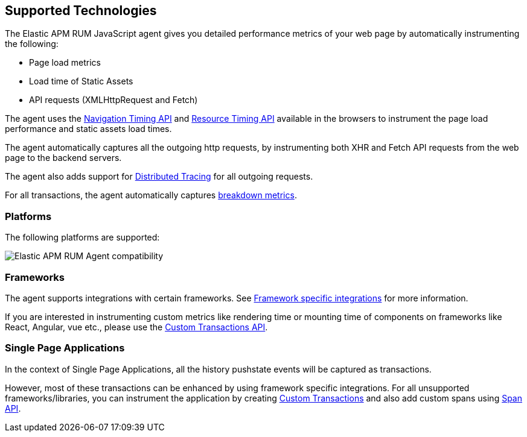 [[supported-technologies]]
== Supported Technologies

The Elastic APM RUM JavaScript agent gives you detailed performance metrics of your web page by automatically instrumenting the following:

* Page load metrics
* Load time of Static Assets
* API requests (XMLHttpRequest and Fetch)

The agent uses the https://developer.mozilla.org/en-US/docs/Web/API/Navigation_timing_API[Navigation Timing API] and https://developer.mozilla.org/en-US/docs/Web/API/Resource_Timing_API[Resource Timing API] available in the browsers to instrument the page load performance and static assets load times.

The agent automatically captures all the outgoing http requests, by instrumenting both XHR and Fetch API requests from the web page to the backend servers.

The agent also adds support for <<distributed-tracing-guide, Distributed Tracing>> for all outgoing requests.

For all transactions, the agent automatically captures <<breakdown-metrics-docs, breakdown metrics>>.

[float]
[[platforms]]
=== Platforms

The following platforms are supported:

// Update this image by modifying this URL:
// https://badges.herokuapp.com/browsers?android=5.1&firefox=52&googlechrome=49,74&iexplore=11&iphone=12&microsoftedge=17&safari=9
// Additional information: https://github.com/exogen/badge-matrix
image::images/compatibility.png[Elastic APM RUM Agent compatibility]

[float]
[[frameworks]]
=== Frameworks

The agent supports integrations with certain frameworks. See <<framework-integrations, Framework specific integrations>> for more information. 

If you are interested in instrumenting custom metrics like rendering time or mounting time of components on frameworks like React, Angular, vue etc., please use the <<custom-transactions, Custom Transactions API>>.

[float]
[[spa]]
=== Single Page Applications

In the context of Single Page Applications, all the history pushstate events will be captured as transactions. 

However, most of these transactions can be enhanced by using framework specific integrations. For all unsupported frameworks/libraries, you can instrument the application 
by creating <<custom-transactions, Custom Transactions>> and also add custom spans using <<apm-start-span, Span API>>.
